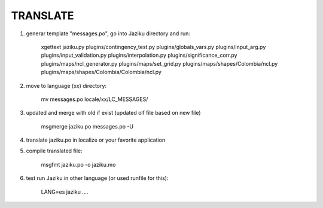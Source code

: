 

TRANSLATE
---------

1. generar template "messages.po", go into Jaziku directory and run:

    xgettext jaziku.py plugins/contingency_test.py plugins/globals_vars.py plugins/input_arg.py plugins/input_validation.py plugins/interpolation.py plugins/significance_corr.py plugins/maps/ncl_generator.py plugins/maps/set_grid.py plugins/maps/shapes/Colombia/ncl.py plugins/maps/shapes/Colombia/Colombia/ncl.py

2. move to language (xx) directory: 

    mv messages.po locale/xx/LC_MESSAGES/

3. updated and merge with old if exist (updated olf file based on new file)

    msgmerge jaziku.po messages.po -U

4. translate jaziku.po in localize or your favorite application 

5. compile translated file:

    msgfmt jaziku.po -o jaziku.mo

6. test run Jaziku in other language (or used runfile for this):

    LANG=es jaziku ....
